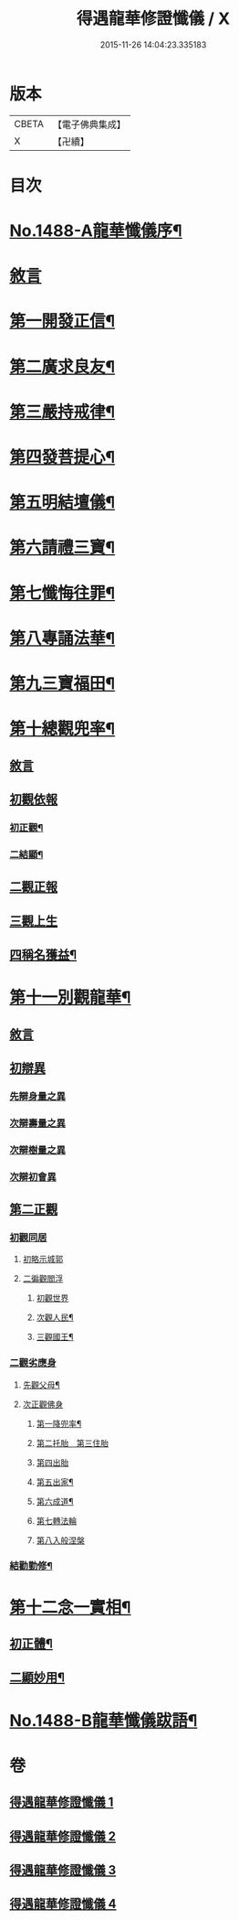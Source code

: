 #+TITLE: 得遇龍華修證懺儀 / X
#+DATE: 2015-11-26 14:04:23.335183
* 版本
 |     CBETA|【電子佛典集成】|
 |         X|【卍續】    |

* 目次
* [[file:KR6d0203_001.txt::001-0598c1][No.1488-A龍華懺儀序¶]]
* [[file:KR6d0203_001.txt::0599c3][敘言]]
* [[file:KR6d0203_001.txt::0600a2][第一開發正信¶]]
* [[file:KR6d0203_001.txt::0601b18][第二廣求良友¶]]
* [[file:KR6d0203_001.txt::0601c15][第三嚴持戒律¶]]
* [[file:KR6d0203_001.txt::0602a21][第四發菩提心¶]]
* [[file:KR6d0203_002.txt::002-0603a4][第五明結壇儀¶]]
* [[file:KR6d0203_002.txt::0603b20][第六請禮三寶¶]]
* [[file:KR6d0203_002.txt::0605b16][第七懺悔往罪¶]]
* [[file:KR6d0203_002.txt::0607a5][第八專誦法華¶]]
* [[file:KR6d0203_003.txt::003-0607b5][第九三寶福田¶]]
* [[file:KR6d0203_003.txt::0608a18][第十總觀兜率¶]]
** [[file:KR6d0203_003.txt::0608a18][敘言]]
** [[file:KR6d0203_003.txt::0608c11][初觀依報]]
*** [[file:KR6d0203_003.txt::0608c12][初正觀¶]]
*** [[file:KR6d0203_003.txt::0610a3][二結顯¶]]
** [[file:KR6d0203_003.txt::0610a17][二觀正報]]
** [[file:KR6d0203_003.txt::0610c14][三觀上生]]
** [[file:KR6d0203_003.txt::0611b5][四稱名獲益¶]]
* [[file:KR6d0203_004.txt::004-0611b15][第十一別觀龍華¶]]
** [[file:KR6d0203_004.txt::004-0611b15][敘言]]
** [[file:KR6d0203_004.txt::0611c16][初辯異]]
*** [[file:KR6d0203_004.txt::0611c20][先辯身量之異]]
*** [[file:KR6d0203_004.txt::0612b3][次辯壽量之異]]
*** [[file:KR6d0203_004.txt::0612b13][次辯樹量之異]]
*** [[file:KR6d0203_004.txt::0612b21][次辯初會異]]
** [[file:KR6d0203_004.txt::0612c14][第二正觀]]
*** [[file:KR6d0203_004.txt::0612c16][初觀同居]]
**** [[file:KR6d0203_004.txt::0613a13][初略示城郭]]
**** [[file:KR6d0203_004.txt::0613b4][二徧觀閻浮]]
***** [[file:KR6d0203_004.txt::0613b4][初觀世界]]
***** [[file:KR6d0203_004.txt::0613b14][次觀人民¶]]
***** [[file:KR6d0203_004.txt::0613c13][三觀國王¶]]
*** [[file:KR6d0203_004.txt::0614a7][二觀劣應身]]
**** [[file:KR6d0203_004.txt::0614a12][先觀父母¶]]
**** [[file:KR6d0203_004.txt::0614a17][次正觀佛身]]
***** [[file:KR6d0203_004.txt::0614a18][第一降兜率¶]]
***** [[file:KR6d0203_004.txt::0614a21][第二托胎　第三住胎]]
***** [[file:KR6d0203_004.txt::0614a21][第四出胎]]
***** [[file:KR6d0203_004.txt::0614b9][第五出家¶]]
***** [[file:KR6d0203_004.txt::0614b16][第六成道¶]]
***** [[file:KR6d0203_004.txt::0614c7][第七轉法輪]]
***** [[file:KR6d0203_004.txt::0616a8][第八入般涅槃]]
*** [[file:KR6d0203_004.txt::0616a15][結勸勤修¶]]
* [[file:KR6d0203_004.txt::0616b12][第十二念一實相¶]]
** [[file:KR6d0203_004.txt::0616c7][初正體¶]]
** [[file:KR6d0203_004.txt::0617a9][二顯妙用¶]]
* [[file:KR6d0203_004.txt::0618a10][No.1488-B龍華懺儀跋語¶]]
* 卷
** [[file:KR6d0203_001.txt][得遇龍華修證懺儀 1]]
** [[file:KR6d0203_002.txt][得遇龍華修證懺儀 2]]
** [[file:KR6d0203_003.txt][得遇龍華修證懺儀 3]]
** [[file:KR6d0203_004.txt][得遇龍華修證懺儀 4]]
